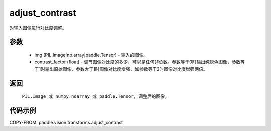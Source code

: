 .. _cn_api_vision_transforms_adjust_contrast:

adjust_contrast
-------------------------------

.. py:function:: paddle.vision.transforms.adjust_contrast(img, contrast_factor)

对输入图像进行对比度调整。

参数
:::::::::

    - img (PIL.Image|np.array|paddle.Tensor) - 输入的图像。
    - contrast_factor (float) - 调节图像对比度的多少，可以是任何非负数。参数等于0时输出纯灰色图像，参数等于1时输出原始图像，参数大于1时图像对比度增强，如参数等于2时图像对比度增强两倍。

返回
:::::::::

    ``PIL.Image 或 numpy.ndarray 或 paddle.Tensor``，调整后的图像。

代码示例
:::::::::

COPY-FROM: paddle.vision.transforms.adjust_contrast
